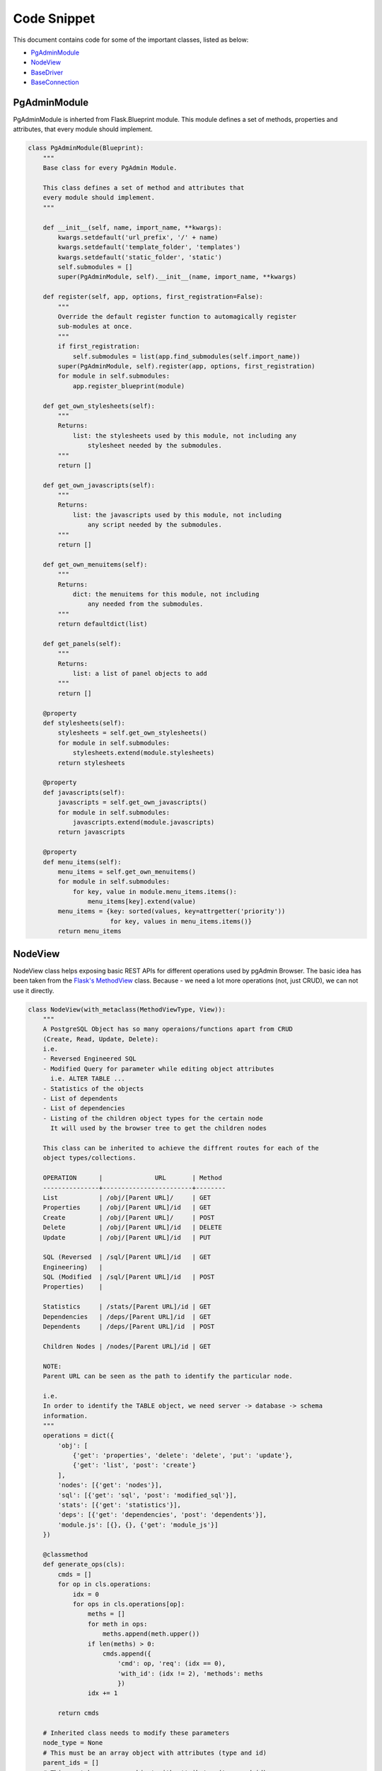 Code Snippet
------------


This document contains code for some of the important classes, listed as
below:

* PgAdminModule_
* NodeView_
* BaseDriver_
* BaseConnection_


.. _PgAdminModule:

PgAdminModule
*************


PgAdminModule is inherted from Flask.Blueprint module.
This module defines a set of methods, properties and attributes, that every module should implement.


.. code-block:: python

    class PgAdminModule(Blueprint):
        """
        Base class for every PgAdmin Module.

        This class defines a set of method and attributes that
        every module should implement.
        """

        def __init__(self, name, import_name, **kwargs):
            kwargs.setdefault('url_prefix', '/' + name)
            kwargs.setdefault('template_folder', 'templates')
            kwargs.setdefault('static_folder', 'static')
            self.submodules = []
            super(PgAdminModule, self).__init__(name, import_name, **kwargs)

        def register(self, app, options, first_registration=False):
            """
            Override the default register function to automagically register
            sub-modules at once.
            """
            if first_registration:
                self.submodules = list(app.find_submodules(self.import_name))
            super(PgAdminModule, self).register(app, options, first_registration)
            for module in self.submodules:
                app.register_blueprint(module)

        def get_own_stylesheets(self):
            """
            Returns:
                list: the stylesheets used by this module, not including any
                    stylesheet needed by the submodules.
            """
            return []

        def get_own_javascripts(self):
            """
            Returns:
                list: the javascripts used by this module, not including
                    any script needed by the submodules.
            """
            return []

        def get_own_menuitems(self):
            """
            Returns:
                dict: the menuitems for this module, not including
                    any needed from the submodules.
            """
            return defaultdict(list)

        def get_panels(self):
            """
            Returns:
                list: a list of panel objects to add
            """
            return []

        @property
        def stylesheets(self):
            stylesheets = self.get_own_stylesheets()
            for module in self.submodules:
                stylesheets.extend(module.stylesheets)
            return stylesheets

        @property
        def javascripts(self):
            javascripts = self.get_own_javascripts()
            for module in self.submodules:
                javascripts.extend(module.javascripts)
            return javascripts

        @property
        def menu_items(self):
            menu_items = self.get_own_menuitems()
            for module in self.submodules:
                for key, value in module.menu_items.items():
                    menu_items[key].extend(value)
            menu_items = {key: sorted(values, key=attrgetter('priority'))
                          for key, values in menu_items.items()}
            return menu_items


.. _NodeView:

NodeView
********


NodeView class helps exposing basic REST APIs for different operations used by
pgAdmin Browser. The basic idea has been taken from the `Flask's MethodView
<http://flask.pocoo.org/docs/0.10/api/#flask.views.MethodView>`_ class. Because
- we need a lot more operations (not, just CRUD), we can not use it directly.

.. code-block:: python

    class NodeView(with_metaclass(MethodViewType, View)):
        """
        A PostgreSQL Object has so many operaions/functions apart from CRUD
        (Create, Read, Update, Delete):
        i.e.
        - Reversed Engineered SQL
        - Modified Query for parameter while editing object attributes
          i.e. ALTER TABLE ...
        - Statistics of the objects
        - List of dependents
        - List of dependencies
        - Listing of the children object types for the certain node
          It will used by the browser tree to get the children nodes

        This class can be inherited to achieve the diffrent routes for each of the
        object types/collections.

        OPERATION      |              URL       | Method
        ---------------+------------------------+--------
        List           | /obj/[Parent URL]/     | GET
        Properties     | /obj/[Parent URL]/id   | GET
        Create         | /obj/[Parent URL]/     | POST
        Delete         | /obj/[Parent URL]/id   | DELETE
        Update         | /obj/[Parent URL]/id   | PUT

        SQL (Reversed  | /sql/[Parent URL]/id   | GET
        Engineering)   |
        SQL (Modified  | /sql/[Parent URL]/id   | POST
        Properties)    |

        Statistics     | /stats/[Parent URL]/id | GET
        Dependencies   | /deps/[Parent URL]/id  | GET
        Dependents     | /deps/[Parent URL]/id  | POST

        Children Nodes | /nodes/[Parent URL]/id | GET

        NOTE:
        Parent URL can be seen as the path to identify the particular node.

        i.e.
        In order to identify the TABLE object, we need server -> database -> schema
        information.
        """
        operations = dict({
            'obj': [
                {'get': 'properties', 'delete': 'delete', 'put': 'update'},
                {'get': 'list', 'post': 'create'}
            ],
            'nodes': [{'get': 'nodes'}],
            'sql': [{'get': 'sql', 'post': 'modified_sql'}],
            'stats': [{'get': 'statistics'}],
            'deps': [{'get': 'dependencies', 'post': 'dependents'}],
            'module.js': [{}, {}, {'get': 'module_js'}]
        })

        @classmethod
        def generate_ops(cls):
            cmds = []
            for op in cls.operations:
                idx = 0
                for ops in cls.operations[op]:
                    meths = []
                    for meth in ops:
                        meths.append(meth.upper())
                    if len(meths) > 0:
                        cmds.append({
                            'cmd': op, 'req': (idx == 0),
                            'with_id': (idx != 2), 'methods': meths
                            })
                    idx += 1

            return cmds

        # Inherited class needs to modify these parameters
        node_type = None
        # This must be an array object with attributes (type and id)
        parent_ids = []
        # This must be an array object with attributes (type and id)
        ids = []

        @classmethod
        def get_node_urls(cls):
            assert cls.node_type is not None, \
                "Please set the node_type for this class ({0})".format(
                    str(cls.__class__.__name__))
            common_url = '/'
            for p in cls.parent_ids:
                common_url += '<{0}:{1}>/'.format(str(p['type']), str(p['id']))

            id_url = None
            for p in cls.ids:
                id_url = '{0}<{1}:{2}>'.format(common_url if not id_url else id_url,
                                               p['type'], p['id'])

            return id_url, common_url

        def __init__(self, **kwargs):
            self.cmd = kwargs['cmd']

        # Check the existance of all the required arguments from parent_ids
        # and return combination of has parent arguments, and has id arguments
        def check_args(self, **kwargs):
            has_id = has_args = True
            for p in self.parent_ids:
                if p['id'] not in kwargs:
                    has_args = False
                    break

            for p in self.ids:
                if p['id'] not in kwargs:
                    has_id = False
                    break

            return has_args, has_id and has_args

        def dispatch_request(self, *args, **kwargs):
            meth = flask.request.method.lower()
            if meth == 'head':
                meth = 'get'

            assert self.cmd in self.operations, \
                    "Unimplemented Command ({0}) for {1}".format(
                        self.cmd,
                        str(self.__class__.__name__)
                        )

            has_args, has_id = self.check_args(**kwargs)

            assert (self.cmd in self.operations and
                    (has_id and len(self.operations[self.cmd]) > 0 and
                        meth in self.operations[self.cmd][0]) or
                    (not has_id and len(self.operations[self.cmd]) > 1 and
                        meth in self.operations[self.cmd][1]) or
                    (len(self.operations[self.cmd]) > 2 and
                        meth in self.operations[self.cmd][2])), \
                    "Unimplemented method ({0}) for command ({1}), which {2} an id".format(
                        meth, self.cmd,
                        'requires' if has_id else 'does not require'
                        )

            meth = self.operations[self.cmd][0][meth] if has_id else \
                self.operations[self.cmd][1][meth] if has_args and \
                meth in self.operations[self.cmd][1] else \
                self.operations[self.cmd][2][meth]

            method = getattr(self, meth, None)

            if method is None:
                return make_json_response(
                    status=406,
                    success=0,
                    errormsg=gettext(
                        "Unimplemented method ({0}) for this url ({1})".format(
                            meth, flask.request.path)
                    )
                )

            return method(*args, **kwargs)

        @classmethod
        def register_node_view(cls, blueprint):
            cls.blueprint = blueprint
            id_url, url = cls.get_node_urls()

            commands = cls.generate_ops()

            for c in commands:
                if c['with_id']:
                    blueprint.add_url_rule(
                            '/{0}{1}'.format(
                                c['cmd'], id_url if c['req'] else url
                                ),
                            view_func=cls.as_view(
                                '{0}{1}'.format(
                                    c['cmd'], '_id' if c['req'] else ''
                                    ),
                                cmd=c['cmd']
                                ),
                            methods=c['methods']
                            )
                else:
                    blueprint.add_url_rule(
                            '/{0}'.format(c['cmd']),
                            view_func=cls.as_view(
                                '{0}'.format(c['cmd']), cmd=c['cmd']
                                ),
                            methods=c['methods']
                            )

        def module_js(self, **kwargs):
            """
            This property defines (if javascript) exists for this node.
            Override this property for your own logic.
            """
            return flask.make_response(
                    flask.render_template(
                        "{0}/{0}.js".format(self.node_type)
                        ),
                    200, {'Content-Type': 'application/x-javascript'}
                    )

        def nodes(self, *args, **kwargs):
            """Build a list of treeview nodes from the child nodes."""
            nodes = []

            for module in self.blueprint.submodules:
                nodes.extend(module.get_nodes(*args, **kwargs))

            return make_json_response(data=nodes)


.. _BaseDriver:

BaseDriver
**********

.. code-block:: python

    class BaseDriver(object):
        """
        class BaseDriver(object):

        This is a base class for different server types.
        Inherit this class to implement different type of database driver
        implementation.

        (For PostgreSQL/Postgres Plus Advanced Server, we will be using psycopg2)

        Abstract Properties:
        -------- ----------
        * Version (string):
            Current version string for the database server

        Abstract Methods:
        -------- -------
        * get_connection(*args, **kwargs)
        - It should return a Connection class object, which may/may not be
          connected to the database server.

        * release_connection(*args, **kwargs)
        - Implement the connection release logic

        * gc()
        - Implement this function to release the connections assigned in the
          session, which has not been pinged from more than the idle timeout
          configuration.
        """
        __metaclass__ = DriverRegistry

        @abstractproperty
        def Version(cls):
            pass

        @abstractmethod
        def get_connection(self, *args, **kwargs):
            pass

        @abstractmethod
        def release_connection(self, *args, **kwargs):
            pass

        @abstractmethod
        def gc(self):
            pass


.. _BaseConnection:

BaseConnection
**************

.. code-block:: python

    class BaseConnection(object):
        """
        class BaseConnection(object)

            It is a base class for database connection. A different connection
            drive must implement this to expose abstract methods for this server.

            General idea is to create a wrapper around the actaul driver
            implementation. It will be instantiated by the driver factory
            basically. And, they should not be instantiated directly.


        Abstract Methods:
        -------- -------
        * connect(**kwargs)
          - Define this method to connect the server using that particular driver
            implementation.

        * execute_scalar(query, params)
          - Implement this method to execute the given query and returns single
            datum result.

        * execute_2darray(query, params)
          - Implement this method to execute the given query and returns the result
            as a 2 dimentional array.

        * execute_dict(query, params)
          - Implement this method to execute the given query and returns the result
            as an array of dict (column name -> value) format.

        * connected()
          - Implement this method to get the status of the connection. It should
            return True for connected, otherwise False

        * reset()
          - Implement this method to reconnect the database server (if possible)

        * transaction_status()
          - Implement this method to get the transaction status for this
            connection. Range of return values different for each driver type.

        * ping()
          - Implement this method to ping the server. There are times, a connection
            has been lost, but - the connection driver does not know about it. This
            can be helpful to figure out the actual reason for query failure.

        * _release()
          - Implement this method to release the connection object. This should not
            be directly called using the connection object itself.

          NOTE: Please use BaseDriver.release_connection(...) for releasing the
                connection object for better memory management, and connection pool
                management.
        """
        __metaclass__ = ABCMeta

        @abstractmethod
        def connect(self, **kwargs):
            pass

        @abstractmethod
        def execute_scalar(self, query, params=None):
            pass

        @abstractmethod
        def execute_2darray(self, query, params=None):
            pass

        @abstractmethod
        def execute_dict(self, query, params=None):
            pass

        @abstractmethod
        def connected(self):
            pass

        @abstractmethod
        def reset(self):
            pass

        @abstractmethod
        def transaction_status(self):
            pass

        @abstractmethod
        def ping(self):
            pass

        @abstractmethod
        def _release(self):
            pass
